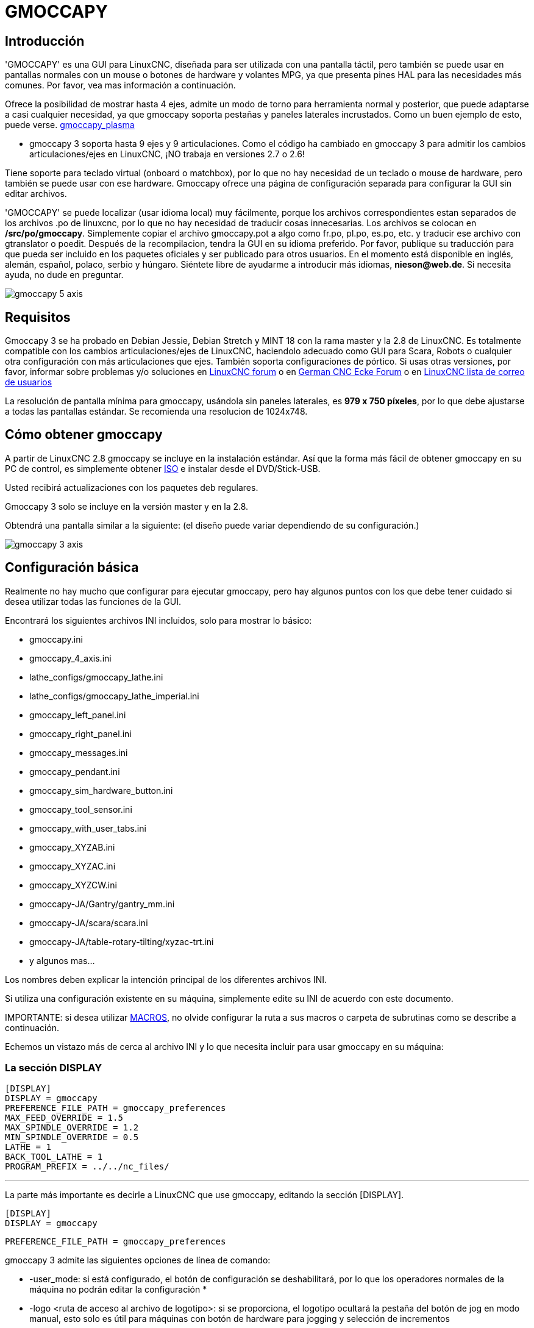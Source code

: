 :lang: es

[[cha:gmoccapy]]
= GMOCCAPY

== Introducción

'GMOCCAPY' es una GUI para LinuxCNC, diseñada para ser utilizada con una pantalla táctil,
pero también se puede usar en pantallas normales con un mouse o botones de hardware y 
volantes MPG, ya que presenta pines HAL para las necesidades más comunes. Por favor, vea mas
información a continuación.

Ofrece la posibilidad de mostrar hasta 4 ejes, admite un modo de torno para
herramienta normal y posterior, que puede adaptarse a casi cualquier necesidad, ya que
gmoccapy soporta pestañas y paneles laterales incrustados.
Como un buen ejemplo de esto, puede verse.
http://wiki.linuxcnc.org/cgi-bin/wiki.pl?Gmoccapy_plasma[gmoccapy_plasma]

* gmoccapy 3 soporta hasta 9 ejes y 9 articulaciones. Como el código ha cambiado en gmoccapy 3
  para admitir los cambios articulaciones/ejes en LinuxCNC, ¡NO trabaja en versiones 2.7 o 2.6!

Tiene soporte para teclado virtual (onboard o matchbox),
por lo que no hay necesidad de un teclado o mouse de hardware, pero también se puede usar
con ese hardware. Gmoccapy ofrece una página de configuración separada para configurar
la GUI sin editar archivos.

'GMOCCAPY' se puede localizar (usar idioma local) muy fácilmente, porque los archivos correspondientes estan
separados de los archivos .po de linuxcnc, por lo que no hay necesidad de traducir cosas innecesarias.
Los archivos se colocan en */src/po/gmoccapy*. Simplemente copiar el archivo gmoccapy.pot
a algo como fr.po, pl.po, es.po, etc. y traducir ese archivo con gtranslator o poedit.
Después de la recompilacion, tendra la GUI en su idioma preferido. Por favor, publique
su traducción para que pueda ser incluido en los paquetes oficiales y ser
publicado para otros usuarios. En el momento está disponible en inglés, alemán,
español, polaco, serbio y húngaro. Siéntete libre de ayudarme a introducir más
idiomas, *nieson@web.de*. Si necesita ayuda, no dude en preguntar.

image::images/gmoccapy_5_axis.png[align="center"]

== Requisitos

Gmoccapy 3 se ha probado en Debian Jessie, Debian Stretch y MINT 18
con la rama master y la 2.8 de LinuxCNC. Es totalmente compatible con los cambios articulaciones/ejes de LinuxCNC, haciendolo
adecuado como GUI para Scara, Robots o cualquier otra configuración con más articulaciones que
ejes. También soporta configuraciones de pórtico. Si usas otras versiones, por favor,
informar sobre problemas y/o soluciones en
http://www.linuxcnc.org/index.php/english/forum/41-guis/26314-gmoccapy-a-new-screen-for-linuxcnc[LinuxCNC forum] o en
http://www.cncecke.de/forum/showthread.php?t=78549[German CNC Ecke Forum] o en
https://lists.sourceforge.net/lists/listinfo/emc-users[LinuxCNC lista de correo de usuarios]

La resolución de pantalla mínima para gmoccapy, usándola sin paneles laterales, es
*979 x 750 píxeles*, por lo que debe ajustarse a todas las pantallas estándar.
Se recomienda una resolucion de 1024x748.

== Cómo obtener gmoccapy

A partir de LinuxCNC 2.8 gmoccapy se incluye en la instalación estándar.
Así que la forma más fácil de obtener gmoccapy en su PC de control, es simplemente obtener
http://www.linuxcnc.org/index.php/english/download[ISO] e instalar
desde el DVD/Stick-USB.

Usted recibirá actualizaciones con los paquetes deb regulares.

Gmoccapy 3 solo se incluye en la versión master y en la 2.8.

Obtendrá una pantalla similar a la siguiente:
(el diseño puede variar dependiendo de su configuración.)

image::images/gmoccapy_3_axis.png[align="left"]

== Configuración básica

Realmente no hay mucho que configurar para ejecutar gmoccapy, pero hay algunos puntos
con los que debe tener cuidado si desea utilizar todas las funciones de la GUI.

Encontrará los siguientes archivos INI incluidos, solo para mostrar lo básico:

 * gmoccapy.ini
 * gmoccapy_4_axis.ini
 * lathe_configs/gmoccapy_lathe.ini
 * lathe_configs/gmoccapy_lathe_imperial.ini
 * gmoccapy_left_panel.ini
 * gmoccapy_right_panel.ini
 * gmoccapy_messages.ini
 * gmoccapy_pendant.ini
 * gmoccapy_sim_hardware_button.ini
 * gmoccapy_tool_sensor.ini
 * gmoccapy_with_user_tabs.ini
 * gmoccapy_XYZAB.ini
 * gmoccapy_XYZAC.ini
 * gmoccapy_XYZCW.ini
 * gmoccapy-JA/Gantry/gantry_mm.ini
 * gmoccapy-JA/scara/scara.ini
 * gmoccapy-JA/table-rotary-tilting/xyzac-trt.ini
 * y algunos mas...

Los nombres deben explicar la intención principal de los diferentes archivos INI.

Si utiliza una configuración existente en su máquina, simplemente edite su INI de acuerdo con este documento.

IMPORTANTE: si desea utilizar <<gmoccapy:macros, MACROS>>, no olvide configurar la ruta a sus macros o
carpeta de subrutinas como se describe a continuación.

Echemos un vistazo más de cerca al archivo INI y lo que necesita incluir
para usar gmoccapy en su máquina: +

[[gmoccapy:display-section]]
=== La sección DISPLAY
 
 [DISPLAY]
 DISPLAY = gmoccapy
 PREFERENCE_FILE_PATH = gmoccapy_preferences
 MAX_FEED_OVERRIDE = 1.5
 MAX_SPINDLE_OVERRIDE = 1.2
 MIN_SPINDLE_OVERRIDE = 0.5
 LATHE = 1
 BACK_TOOL_LATHE = 1
 PROGRAM_PREFIX = ../../nc_files/

''''

La parte más importante es decirle a LinuxCNC que use gmoccapy, editando la sección [DISPLAY].


 [DISPLAY]
 DISPLAY = gmoccapy

 PREFERENCE_FILE_PATH = gmoccapy_preferences

gmoccapy 3 admite las siguientes opciones de línea de comando:

* -user_mode: si está configurado, el botón de configuración se deshabilitará, por lo que los operadores normales de la máquina no podrán editar la configuración *
* -logo <ruta de acceso al archivo de logotipo>: si se proporciona, el logotipo ocultará la pestaña del botón de jog en modo manual, esto solo es útil para máquinas con botón de hardware para jogging y selección de incrementos +

La línea PREFERENCE_FILE_PATH proporciona la ubicación y el nombre del archivo de preferencias que se utilizará.
En la mayoría de los casos, esta línea no será necesaria; es utilizada por gmoccapy para almacenar su configuración de la GUI, como temas, unidades DRO, colores y configuraciones de teclado, etc., vea la <<gmoccapy:settings-page,página de configuración>> para más detalles.

[NOTE]
Si no se proporciona una ruta o archivo, gmoccapy usará como predeterminado
<your_machinename>.pref. Si no se da un nombre de máquina en el archivo INI, usara
gmoccapy.pref El archivo se almacenará en su directorio de configuración, por lo que
la configuración no se mezclará si utiliza varias configuraciones. Si solo quiere usar
un archivo para varias máquinas, debe incluir PREFERENCE_FILE_PATH en su
INI.

----
MAX_FEED_OVERRIDE = 1.5
----

Establece el porcentaje de alimentación máxima. En el ejemplo dado, se le permitirá
variar la alimentación hasta en un 150%.

[NOTE]
Si no se da ningún valor, se establecerá en 1.0

----
MAX_SPINDLE_OVERRIDE = 1.2
MIN_SPINDLE_OVERRIDE = 0.5
----

Le permitirá cambiar porcentajes del husillo dentro de un límite de 50% a 120%.

[NOTE]
Si no se dan valores, MAX se establecerá en 1.0 y MIN en 0.1

----
LATHE = 1
BACK_TOOL_LATHE = 1
----

La primera línea establece la pantalla con el diseño para controlar un torno.

La segunda línea es opcional y cambiará el eje X de la manera que se necesita para un
torno con herramienta posterior. También los atajos de teclado reaccionarán de una manera diferente.
Con gmoccapy se permite configurar un torno también con eje adicional, por lo que también puede usar una configuración XCW para un torno.

[TIP]
Consulte también la <<gmoccapy:lathe-section,sección específica del torno>>

* PROGRAM_PREFIX = ../../nc_files/

Es la entrada para indicar a linuxcnc/gmoccapy dónde buscar los archivos ngc.

[NOTE]
Si no se especifica, Gmoccapy buscará en el siguiente orden los archivos ngc:
linuxcnc/nc_files y luego el directorio home de los usuarios.

[[gmoccapy:configuration-of-tabs-and-side-panels]]
.Configuración de pestañas y paneles laterales.
Puede agregar programas integrados a gmoccapy como lo puede hacer en axis, touchy y gscreen. Todo se hace automáticamente por gmoccapy si incluye algunas líneas en su archivo INI en la sección DISPLAY.

Si nunca usó un panel glade, se recomienda leer la excelente documentación.
http://www.linuxcnc.org/docs/html/gui/gladevcp.html[Glade VCP]

.Ejemplo

----
 EMBED_TAB_NAME = DRO
 EMBED_TAB_LOCATION = ntb_user_tabs
 EMBED_TAB_COMMAND = gladevcp -x {XID} dro.glade

 EMBED_TAB_NAME = Segunda pestaña de usuario
 EMBED_TAB_LOCATION = ntb_preview
 EMBED_TAB_COMMAND = gladevcp -x {XID} vcp_box.glade
----

Todo lo que debe tener en cuenta es incluir para cada pestaña o panel lateral
las tres líneas mencionadas,

* EMBED_TAB_NAME = Representa el nombre de la pestaña o el panel lateral. Depende de usted
  qué nombre usar, pero debe estar presente.
* EMBED_TAB_LOCATION = Es el lugar donde se colocará su programa en la GUI.

.Los valores válidos son:

* ntb_user_tabs           (como pestaña principal, que cubre la pantalla completa)
* ntb_preview             (como pestaña en el lado de vista previa)
* box_left                (a la izquierda, arriba de la pantalla)
* box_right               (a la derecha, entre la pantalla normal y la lista de botones)
* box_coolant_and_spindle (ocultará los marcos del refrigerante y del husillo e introducirá aqui su archivo glade)
* box_cooling             (ocultará el cuadro de refrigerante e introducirá su archivo glade)
* box_spindle             (ocultará el marco del husillo e introducirá su archivo glade)
* box_vel_info            (ocultará los cuadros de velocidad e introducirá tu archivo glade)
* box_custom_1            (presentará tu archivo glade a la izquierda de vel_frame)
* box_custom_2            (presentará tu archivo glade a la izquierda de cooling_frame)
* box_custom_3            (presentará tu archivo glade a la izquierda de spindle_frame)
* box_custom_4            (presentará su archivo glade a la derecha de spindle_frame)

Vea los diferentes archivos INI incluidos para ver las diferencias.

* EMBED_TAB_COMMAND = el comando a ejecutar, por ejemplo,

----
gladevcp -x {XID} dro.glade
----

Incluye un archivo glade personalizado llamado dro.glade en la ubicación mencionada
El archivo se debe colocar en la carpeta de configuración de su máquina.

----
gladevcp h_buttonlist.glade
----

Solo abrirá una nueva ventana de usuario llamada h_buttonlist.glade. Note la diferencia;
esta es independiente y puede moverse independientemente de la ventana gmoccapy.

----
gladevcp -c gladevcp -u hitcounter.py -H manual-example.hal manual-example.ui
----

Agregará el panel manual-example.ui, incluirá un controlador personalizado de python,
hitcounter.py y realizará todas las conexiones después de realizar el panel de acuerdo con manual-example.hal.

[NOTE]
Si realiza alguna conexión hal al panel de glade personalizado, debe hacerlo en el archivo hal especificado 
en la línea EMBEDDED_TAB_COMMAND; de lo contrario, puede obtener un error de que el pin hal no existe.
Esto se debe a las condiciones de carga de los archivos hal . Las conexiones a pines gmoccapy hal  deben 
realizarse en el archivo hal postgui especificado en su archivo INI, porque este pin no existe antes de realizar la GUI

Aquí hay unos ejemplos:

.ntb_preview - como versión maximizada
image::images/gmoccapy_ntb_preview_maximized_2.png[align="left"]

.ntb_preview
image::images/gmoccapy_ntb_preview.png[align="left"]

.box_left - mostrando gmoccapy en modo de edición
image::images/gmoccapy_with_left_box_in_edit_mode.png[align="left"]

.box_right - y gmoccapy en modo MDI
image::images/gmoccapy_with_right_panel_in_MDI_mode.png[align="left"]

.Configuración de mensajes creados por el usuario
Gmoccapy tiene la capacidad de crear mensajes de usuario desde hal. Para usarlos
es necesario introducir algunas líneas en la sección [DISPLAY] del archivo INI.

Aquí se muestra cómo configurar 3 cuadros de diálogo de mensaje emergente de usuario. 
Los mensajes admiten el lenguaje de marcado pango. Puede encontrar información detallada sobre el lenguaje de marcado en
https://developer.gnome.org/pango/stable/PangoMarkupFormat.html[Pango Markup]

----
MESSAGE_TEXT = El texto a mostrar, puede tener formato pango
MESSAGE_TYPE = "status", "okdialog", "yesnodialog"
MESSAGE_PINNAME = es el nombre del grupo de pines hal que se creará
----

 * 'status' : solo mostrará un mensaje como ventana emergente, usando el 
   sistema de mensajes de gmoccapy
 * 'okdialog' : mantendrá el foco en el cuadro de diálogo del mensaje y activará un Hal_Pin OUT
   "-waiting". Cerrar el mensaje restablecerá el pin de espera
 * 'yesnodialog' : mantendrá el foco en el cuadro de diálogo del mensaje y lo activará
   un bit Hal_Pin OUT "-waiting" y también dará acceso a un bit Hal_Pin Out "-response".
   Este pin mantendrá 1 si el usuario hace clic en Aceptar, y en todos
   los otros estados será 0. Al cerrar el mensaje se restablecerá el pin de espera.
   El pin hal de respuesta permanecerá a 1 hasta que se vuelva a llamar al diálogo.

.Ejemplo
----
MESSAGE_TEXT = Este es un <span background="#ff0000" foreground="#ffffff">
mensaje-info</span>  de prueba
MESSAGE_TYPE = status
MESSAGE_PINNAME = statustest

MESSAGE_TEXT = Esta es una prueba de diálogo sí/no
MESSAGE_TYPE = yesnodialog
MESSAGE_PINNAME = yesnodialog

MESSAGE_TEXT = El texto puede ser <small>small</small>, <big>big</big>, <b>bold</ b<i>italic</i>, e incluso
puede ser <span color="red">coloreado</span>.
MESSAGE_TYPE = okdialog
MESSAGE_PINNAME = okdialog
----

Las convenciones específicas de pines hal para esto se pueden encontrar en la seccion
<<gmoccapy:user-created-message,mensajes de usuario>>.

[[gmocappy:rs274ngc]]
=== La sección RS274NGC

----
[RS274NGC]
SUBROUTINE_PATH = macros
----

Establece la ruta para buscar macros y otras subrutinas. Si quiere usar
varias rutas de subrutinas, simplemente sepárelas con ":"

[[gmoccapy:macros]]
=== La sección MACRO

Puede agregar macros a gmoccapy, de manera parecida a Touchy. Una macro no es nada
más que un archivo ngc. Asi se pueden ejecutar programas completos de CNC en modo MDI,
simplemente pulsando un botón. Para hacerlo, tiene que agregar una sección parecida a:

----
[MACROS]
MACRO = i_am_lost
MACRO = hello_world
MACRO = jog_around
MACRO = increment xinc yinc
MACRO = go_to_position X-pos Y-pos Z-pos
----

Esto agregará 5 macros a la lista de botones MDI.

[NOTE]
Como aparecerán un máximo de 16 macros en la GUI, debido a razones de espacio, es posible que deba hacer 
clic en una flecha para cambiar de página y mostrar el botón de macro oculto.
No es un error colocar más en su archivo INI. El botón de macro se mostrará en el orden de las entradas INI.

image::images/gmoccapy_mdi_hidden_keyboard.png[align="left"]

El nombre del archivo debe ser *exactamente el mismo* que el nombre dado en la linea MACRO.
Así, la macro '*i_am_lost*' llamará al archivo '*i_am_lost.ngc*'.

Los archivos de macros deben seguir algunas reglas:

* el nombre del archivo debe ser el mismo que el nombre mencionado en la linea MACRO,
  con la extensión ngc
* El archivo debe contener una subrutina como: '*O<i_am_lost> sub*'; el nombre
  de la subrutina debe coincidir exactamente (*distingue entre mayúsculas y minúsculas*)con el nombre de la macro
* el archivo debe terminar con un endsub '*O<i_am_lost> endsub*' seguido de un
  comando '*M2*'
* los archivos deben colocarse en una carpeta especificada en su archivo INI en la
  sección [RS274NGC] (ver <<gmocappy:rs274ngc,RS274NGC>>)

El código entre sub y endsub se ejecutará presionando el
botón de macro correspondiente.

[NOTE]
Encontrará macros de muestra en la carpeta de macros colocadas en la carpeta sim de gmoccapy.
Si ha dado varias rutas de subrutinas, se buscarán
en el orden de los caminos dados. Se utilizará el primer archivo encontrado.

Gmoccapy también aceptará macros que soliciten parámetros como:

----
go_to_position X-pos Y-pos Z-pos
----

Los parámetros deben estar separados por espacios. Esto llama a un archivo
'go_to_position.ngc' con el siguiente contenido:

----
; Archivo de prueba ir a la posición
; moverá la máquina a una posición dada

O<go_to_position> sub

G17
G21
G54
G61
G40
G49
G80
G90

;#1 = <X-Pos>
;#2 = <Y-Pos>
;#3 = <Z-Pos>

(DBG, Ahora moverá la máquina a X = #1, Y = #2, Z = #3)
G0 X #1 Y #2 Z #3

O<go_to_position> endsub
M2
----

Después de presionar el botón '*ejecutar macro*', se le pedirá que ingrese
valores para '*X-pos Y-pos Z-pos*' y la macro solo se ejecutará si todos los valores
han sido dados.

[NOTE]
Si desea usar una macro sin ningún movimiento, vea también las notas en <<sub:NOT_ENDING_MACROS,problemas conocidos>>

image::images/gmoccapy_getting_macro_info.png[align="left"]

[[gmoccapy:traj-section]]
=== La sección TRAJ

----
DEFAULT_LINEAR_VELOCITY = 85.0
MAX_VELOCITY = 230.000
----

Establece la velocidad máxima y la velocidad de jog predeterminada de la máquina.

[NOTE]
Si no se proporciona DEFAULT_LINEAR_VELOCITY, se utilizará la mitad de MAX_VELOCITY.
Si ese valor tampoco se da, se establecerá de forma predeterminada en 180
Si no se da MAX_VELOCITY, se establecerá por defecto en 600

== Pines HAL

gmoccapy exporta varios pines hal para poder reaccionar a dispositivos de hardware.
El objetivo es obtener una GUI que pueda operarse completamente o en su mayor parte
sin ratón ni teclado.

[NOTE]
Tendrá que hacer todas las conexiones a los pines gmoccapy en su archivo postgui.hal,
porque no están disponibles antes de cargar la GUI completamente. Es posible
llamar a varios archivos postgui hal, facilitando la depuración de la configuración. Para ello, use
un archivo postgui_call_list.hal. Las conexiones al panel de usuario deben hacerse en un
archivo hal separado, ya que los paneles se cargan después de la GUI.
Ver <<gmoccapy:configuration-of-tabs-and-side-panels,pestañas y paneles laterales>>
para detalles.

=== Listas de botones derecha e inferior

La pantalla tiene dos listas de botones principales, una en el lado derecho y otra en la
parte inferior. Los botones de la derecha no cambiarán durante la operación, pero
la lista de botones inferior cambiará muy a menudo. Los botones se numeran de arriba hacia
abajo y de izquierda a derecha comenzando con "0".

[NOTE]
los nombres de pin para *Gmoccapy 3* ha cambiado para ordenarlos mejor:

En hal_show verá que los botones derechos (verticales) son:

* gmoccapy.v-button.button-0
* gmoccapy.v-button.button-1
* gmoccapy.v-button.button-2
* gmoccapy.v-button.button-3
* gmoccapy.v-button.button-4
* gmoccapy.v-button.button-5
* gmoccapy.v-button.button-6

y los botones inferiores (horizontales) son:

* gmoccapy.h-button.button-0
* gmoccapy.h-button.button-1
* gmoccapy.h-button.button-2
* gmoccapy.h-button.button-3
* gmoccapy.h-button.button-4
* gmoccapy.h-button.button-5
* gmoccapy.h-button.button-6
* gmoccapy.h-button.button-7
* gmoccapy.h-button.button-8
* gmoccapy.h-button.button-9

A medida que los botones en la lista inferior cambien de acuerdo con el modo y otras
consideraciones, los botones de hardware activarán diferentes funciones, y usted
no tendra que cuidar de cambiar las funciones en hal, porque eso
se hace completamente dentro de gmoccapy!

for a 3 axis XYZ machine the hal pin will react as follows:

in manual mode:

* gmoccapy.h-button.button-0 == open homing button
* gmoccapy.h-button.button-1 == open touch off stuff
* gmoccapy.h-button.button-2 ==
* gmoccapy.h-button.button-3 == open tool dialogs
* gmoccapy.h-button.button-4 ==
* gmoccapy.h-button.button-5 ==
* gmoccapy.h-button.button-6 ==
* gmoccapy.h-button.button-7 ==
* gmoccapy.h-button.button-8 == full-size preview
* gmoccapy.h-button.button-9 == exit if machine is off, otherwise no reaction

in mdi mode:

* gmoccapy.h-button.button-0 == macro_0 or nothing
* gmoccapy.h-button.button-1 == macro_1 or nothing
* gmoccapy.h-button.button-2 == macro_2 or nothing
* gmoccapy.h-button.button-3 == macro_3 or nothing
* gmoccapy.h-button.button-4 == macro_4 or nothing
* gmoccapy.h-button.button-5 == macro_5 or nothing
* gmoccapy.h-button.button-6 == macro_6 or nothing
* gmoccapy.h-button.button-7 == macro_7 or nothing
* gmoccapy.h-button.button-8 == macro_8 or switch page to additional macros
* gmoccapy.h-button.button-9 == open keyboard or abort if macro is running

in auto mode

* gmoccapy.h-button.button-0 == open file
* gmoccapy.h-button.button-1 == reload program
* gmoccapy.h-button.button-2 == run
* gmoccapy.h-button.button-3 == stop
* gmoccapy.h-button.button-4 == pause
* gmoccapy.h-button.button-5 == step by step
* gmoccapy.h-button.button-6 == run from line if enabled in settings, otherwise Nothing
* gmoccapy.h-button.button-7 == optional blocks
* gmoccapy.h-button.button-8 == full-size preview
* gmoccapy.h-button.button-9 == edit code

in settings mode:

* gmoccapy.h-button.button-0 == delete MDI history
* gmoccapy.h-button.button-1 ==
* gmoccapy.h-button.button-2 ==
* gmoccapy.h-button.button-3 ==
* gmoccapy.h-button.button-4 == open classic ladder
* gmoccapy.h-button.button-5 == open hal scope
* gmoccapy.h-button.button-6 == open hal status
* gmoccapy.h-button.button-7 == open hal meter
* gmoccapy.h-button.button-8 == open hal calibration
* gmoccapy.h-button.button-9 == open hal show

in homing mode:

* gmoccapy.h-button.button-0 ==
* gmoccapy.h-button.button-1 == home all
* gmoccapy.h-button.button-2 ==
* gmoccapy.h-button.button-3 == home x
* gmoccapy.h-button.button-4 == home y
* gmoccapy.h-button.button-5 == home z
* gmoccapy.h-button.button-6 ==
* gmoccapy.h-button.button-7 ==
* gmoccapy.h-button.button-8 == unhome all
* gmoccapy.h-button.button-9 == back

in touch off mode:

* gmoccapy.h-button.button-0 == edit offsets
* gmoccapy.h-button.button-1 == touch X
* gmoccapy.h-button.button-2 == touch Y
* gmoccapy.h-button.button-3 == touch Z
* gmoccapy.h-button.button-4 ==
* gmoccapy.h-button.button-5 ==
* gmoccapy.h-button.button-6 == zero G92
* gmoccapy.h-button.button-7 ==
* gmoccapy.h-button.button-8 == set selected
* gmoccapy.h-button.button-9 == back

in tool mode:

* gmoccapy.h-button.button-0 == delete tool(s)
* gmoccapy.h-button.button-1 == new tool
* gmoccapy.h-button.button-2 == reload tool table
* gmoccapy.h-button.button-3 == apply changes
* gmoccapy.h-button.button-4 == change tool by number T? M6
* gmoccapy.h-button.button-5 == set tool by number without change M61 Q?
* gmoccapy.h-button.button-6 == change tool to the selected one
* gmoccapy.h-button.button-7 ==
* gmoccapy.h-button.button-8 == touch of tool in Z
* gmoccapy.h-button.button-9 == back

in edit mode:

* gmoccapy.h-button.button-0 == 
* gmoccapy.h-button.button-1 == reload file
* gmoccapy.h-button.button-2 == save
* gmoccapy.h-button.button-3 == save as
* gmoccapy.h-button.button-4 ==
* gmoccapy.h-button.button-5 ==
* gmoccapy.h-button.button-6 == new file
* gmoccapy.h-button.button-7 ==
* gmoccapy.h-button.button-8 == show keyboard
* gmoccapy.h-button.button-9 == back

in select file mode:

* gmoccapy.h-button.button-0 == go to home directory
* gmoccapy.h-button.button-1 == one directory level up
* gmoccapy.h-button.button-2 ==
* gmoccapy.h-button.button-3 == move selection left
* gmoccapy.h-button.button-4 == move selection right
* gmoccapy.h-button.button-5 == jump to directory as set in settings
* gmoccapy.h-button.button-6 ==
* gmoccapy.h-button.button-7 == select / ENTER
* gmoccapy.h-button.button-8 ==
* gmoccapy.h-button.button-9 == back

*So we have 67 reactions with only 10 hal pin!*

Estos pines están disponibles para poder utilizar la pantalla sin un
panel tactil, o protégerlos del uso excesivo colocando botones de hardware alrededor
el panel.

image::images/gmoccapy_0_9_7_sim_hardware_button.png[align="left"]

=== Velocidades y porcentajes

Todos los controles deslizantes de gmoccapy se pueden conectar a encoders o potenciómetros hardware.

[NOTE]
para Gmoccapy 3 los nombres de pines hal han cambiado, a medida que se implementaron nuevos controles.
La velocidad máxima ya no existe, ya que se ha implementado el porcentaje de rapidos.
Este cambio se ha hecho ya que lo pidieron muchos usuarios.

Para conectar los 'encoders' se exportan los siguientes pines:

[width="80%", options="header", cols="^,<,^"]
|====================================================================
|                   PIN                         |  TIPO   |  FUNCION
|gmoccapy.jog.jog-velocity.counts               | HAL_S32 | velocidad Jog
|gmoccapy.jog.jog-velocity.count-enable         | HAL_BIT | verdadero habilita conteos
|gmoccapy.feed.feed-override.counts             | HAL_S32 | porcentaje de alimentacion 
|gmoccapy.feed.feed-override.count-enable       | HAL_BIT | verdadero habilita conteos
|gmoccapy.feed.reset-feed-override              | HAL_BIT | restablece alimentación al 100%
|gmoccapy.spindle.spindle-override.counts       | HAL_S32 | porcentaje del husillo
|gmoccapy.spindle.spindle-override.count-enable | HAL_BIT | verdadero habilita conteos
|gmoccapy.spindle.reset-spindle-override        | HAL_BIT | restablece husillo al 100%
|gmoccapy.rapid.rapid_override.counts           | HAL_S32 | Velocidad máxima de la máquina
|gmoccapy.rapid.rapid_override.count-enable     | HAL_BIT | verdadero habilita conteos
|====================================================================


Para conectar 'potenciómetros', use los siguientes pines hal:

[width="80%", options="header", cols="^,<,^"]
|====================================================================
|                   PIN                          |  TIPO     |  FUNCION
|gmoccapy.jog.jog-velocity.direct-value          | HAL_FLOAT | velocidad Jog
|gmoccapy.jog.jog-velocity.analog-enable         | HAL_BIT   | verdadero habilita analogico
|gmoccapy.feed.feed-override.direct-value        | HAL_FLOAT | porcentaje de alimentacion 
|gmoccapy.feed.feed-override.analog-enable       | HAL_BIT   | verdadero habilita analogico
|gmoccapy.spindle.spindle-override.direct-value  | HAL_FLOAT | porcentaje del husillo
|gmoccapy.spindle.spindle-override.analog-enable | HAL_BIT   | verdadero habilita analogico
|gmoccapy.rapid.rapid_override.direct-value      | HAL_FLOAT | Velocidad máxima de la máquina
|gmoccapy.rapid.rapid_override.analog-enable     | HAL_BIT   | verdadero habilita analogico
|====================================================================


Además gmoccapy 3 ofrece pines hal adicionales para controlar
los nuevos widgets deslizantes con pulsadores. Los valores qué daran la rapidez del aumento
o disminución deben establecerse en el archivo glade. En un lanzamiento futuro esto
estara integrado en la página de configuración.

[width="80%", options="header", cols="^,<,^"]
|====================================================================
| PIN                              | TIPO          | FUNCION
|                                  |               |
|VELOCIDAD                         |               |
|gmoccapy.spc_jog_vel.increase     | HAL_BIT IN    | Si True, el valor del control deslizante aumentará
|gmoccapy.spc_jog_vel.decrease     | HAL_BIT IN    | Si True, el valor del control deslizante disminuira
|gmoccapy.spc_jog_vel.scale        | HAL_FLOAT IN  | Escalado del valor de salida (util en udes/min a udes/seg.)
|gmoccapy.spc_jog_vel.value        | HAL_FLOAT OUT | valor del widget
|gmoccapy.spc_jog_vel.scaled-value | HAL_FLOAT OUT | valor escalado del widget
|ALIMENTACION                      |               | 
|gmoccapy.spc_feed.increase        | HAL_BIT IN    | Si True, el valor del control deslizante aumentará
|gmoccapy.spc_feed.decrease        | HAL_BIT IN    | Si True, el valor del control deslizante disminuira
|gmoccapy.spc_feed.scale           | HAL_FLOAT IN  | Escalado del valor de salida (util en udes/min a udes/seg.)
|gmoccapy.spc_feed.value           | HAL_FLOAT OUT | valor del widget
|gmoccapy.spc_feed.scaled-value    | HAL_FLOAT OUT | valor escalado del widget
|HUSILLO                           |               |
|gmoccapy.spc_spindle.increase     | HAL_BIT IN    | Si True, el valor del control deslizante aumentará
|gmoccapy.spc_spindle.decrease     | HAL_BIT IN    | Si True, el valor del control deslizante disminuira
|gmoccapy.spc_spindle.scale        | HAL_FLOAT IN  | Escalado del valor de salida (util en udes/min a udes/seg.)
|gmoccapy.spc_spindle.value        | HAL_FLOAT OUT | valor del widget
|gmoccapy.spc_spindle.scaled-value | HAL_FLOAT OUT | valor escalado del widget
|RAPIDOS                           |               |
|gmoccapy.spc_rapid.increase       | HAL_BIT IN    | Si True, el valor del control deslizante aumentará
|gmoccapy.spc_rapid.decrease       | HAL_BIT IN    | Si True, el valor del control deslizante disminuira
|gmoccapy.spc_rapid.scale          | HAL_FLOAT IN  | Escalado del valor de salida (util en udes/min a udes/seg.)
|gmoccapy.spc_rapid.value          | HAL_FLOAT OUT | valor del widget
|gmoccapy.spc_rapid.scaled-value   | HAL_FLOAT OUT | valor escalado del widget
|====================================================================

Los pines float aceptan valores de 0.0 a 1.0, siendo el valor de porcentaje que
desea establecer como valor del control deslizante

[AVISO] Si usa ambos tipos de conexión, no conecte el mismo control deslizante a
ambos pines, ya que las influencias entre los dos no han sido probadas. Diferentes
deslizadores pueden estar conectados a uno u otro tipo de conexión hal.

[IMPORTANT] Tenga en cuenta que la velocidad de jog depende del estado del botón tortuga,
con diferentes escalas deslizantes dependiendo del modo (tortuga o conejo).
Por favor, eche un vistazo también a <<gmoccapy:jog-velocity,velocidades jog y pin hal jog-tortuga>> para más
detalles

.Ejemplo
----
Spindle Override Min Value =  20 %
Spindle Override Max Value = 120 %
gmoccapy.analog-enable = 1
gmoccapy.spindle-override-value = 0.25

value to set = Min Value + (Max Value - Min Value) * gmoccapy.spindle-override-value
value to set = 20 + (120 - 20) * 0.25
value to set = 45 %
----

=== Pines Jog Hal

Todos los ejes dados en el archivo INI tienen un pin jog-plus y un jog-minus, por lo que
se pueden utilizar interruptores momentáneos de hardware para mover el eje.

[NOTE]
el nombre de este pin ha cambiado para Gmoccapy 3

Para la configuración estándar de XYZ, los siguientes pines estarán disponibles:

* gmoccapy.jog.axis.jog-x-plus
* gmoccapy.jog.axis.jog-x-minus
* gmoccapy.jog.axis.jog-y-plus
* gmoccapy.jog.axis.jog-y-minus
* gmoccapy.jog.axis.jog-z-plus
* gmoccapy.jog.axis.jog-z-minus

Si usa un archivo INI de 4 ejes, habrá dos pines adicionales

* gmoccapy.jog.<cuarta letra de eje>-plus
* gmoccapy.jog.< cuarta letra de eje>-minus

Para un eje "C" se veria:

* gmoccapy.jog.axis.jog-c-plus
* gmoccapy.jog.axis.jog-c-minus

[[gmoccapy:jog-velocity]]
=== Velocidades Jog y pin hal jog-tortuga

La velocidad de jog se puede seleccionar con el control deslizante correspondiente. La escala
del control deslizante se modificará si el botón tortuga (el que muestra un conejo o una
tortuga) ha sido pulsado. Si el botón no es visible, podría haber sido
desactivado en la <<gmoccapy:turtle-jog,página de configuración>>. Si el botón muestra el
icono de conejo, la escala de velocidad de la máquina es de min. a máx. . Si muestra una
tortuga, la escala alcanzará solo 1/20 de velocidad máxima por defecto.
La fraccion se puede configurar en la <<gmoccapy:turtle-jog, página de configuración>>.

Con ello, el usar una pantalla táctil es mucho más fácil al seleccionar velocidades más pequeñas.

gmoccapy ofrece un pin hal para alternar entre jogs tortugas y conejos

* gmoccapy.jog.turtle-jog (Hal Bit In)

=== Pines hal de incremento de jog

Los incrementos de jog se pueden seleccionar a través de pines hal, por lo que un interruptor hardware de selección
se puede usar para seleccionar el incremento a usar. Habrá un máximo
de 10 pines hal para los incrementos dados en el archivo INI; si da más
incrementos en su archivo INI, no serán accesibles desde la GUI ya que
no se mostrarán.

Si tiene 6 incrementos en su hal, obtendrá * 7 * pines:
jog-inc-0 no se puede cambiar y representará jogging continuo.

* gmoccapy.jog.jog-inc-0
* gmoccapy.jog.jog-inc-1
* gmoccapy.jog.jog-inc-2
* gmoccapy.jog.jog-inc-3
* gmoccapy.jog.jog-inc-4
* gmoccapy.jog.jog-inc-5
* gmoccapy.jog.jog-inc-6


[[gmoccapy:hardware-unlock]]
=== Pin de desbloqueo hardware

Para poder usar un interruptor de llave para desbloquear la página de configuración, 
se exporta siguiente pin:

* gmoccapy.unlock-settings

La página de configuración está desbloqueada si el pin está alto.
Para usar este pin, debes activarlo en la página de configuración.

=== Pines de error

 * gmoccapy.error
 * gmoccapy.delete-message

gmoccapy.error es un pin de salida, para indicar un error, por lo que una luz puede encenderse o incluso la máquina puede
ser detenida. Se resetea con el pin gmoccapy.delete-message, que
elimina el primer error y restablece el pin gmoccapy.error en False una vez que se haya borrado el último error.

NOTA: Los mensajes o las informaciones de usuario no afectarán el pin gmoccapy.error, pero el mensaje gmoccapy.delete
pin borrará el último mensaje si no se muestra ningún error!

[[gmoccapy:user-created-message]]
=== Pines HAL de Mensajes creados por el usuario

gmoccapy puede reaccionar a errores externos, utilizando 3 mensajes de usuario diferentes (todos son HAL_BIT):

'Estado'

* gmoccapy.messages.statustest

'dialogo-YesNo'

* gmoccapy.messages.yesnodialog
* gmoccapy.messages.yesnodialog-waiting
* gmoccapy.messages.yesnodialog-response

'dialogo-Ok'

* gmoccapy.messages.okdialog
* gmoccapy.messages.okdialog-waiting

Para agregar un mensaje creado por el usuario, debe agregar el mensaje al archivo INI en el
Sección [DISPLAY]. Aquí hay un par de ejemplos.

----
MESSAGE_BOLDTEXT = FALLO EN SISTEMA DE LUBRICACION
MESSAGE_TEXT = Fallo de lubricación
MESSAGE_TYPE = okdialog
MESSAGE_PINNAME = lube-fault

MESSAGE_BOLDTEXT = NONE
MESSAGE_TEXT = X SHEAR PIN BROKEN
MESSAGE_TYPE = status
MESSAGE_PINNAME = pin
----

Para 'conectar' los nuevos pines debe hacerlo en el archivo HAL Postgui.
Aquí hay algunos ejemplos de conexiones que tienen la señal conectada a una entrada en
algún otro lugar en el archivo HAL.

----
net gmoccapy-lube-fault gmoccapy.messages.lube-fault
net gmoccapy-lube-fault-waiting gmoccapy.messages.lube-fault-waiting
red gmoccapy-pin gmoccapy.messages.pin
----

Para obtener más información sobre los archivos HAL y el comando net, consulte la
<<cha:basic-hal-reference,referencia HAL básica>>.

=== Pines de realimentación del husillo

Hay dos pines para la retroalimentación del husillo.

* gmoccapy.spindle_feedback_bar
* gmoccapy.spindle_at_speed_led

'gmoccapy.spindle_feedback_bar' aceptará una entrada float para mostrar la velocidad del husillo.
'gmoccapy.spindle_at_speed_led' es un pin de bit para encender el led GUI si el husillo está
a su velocidad.

=== Pines para indicar información sobre el progreso del programa

Hay tres pines que dan información sobre el progreso del programa:

* gmoccapy.program.length, HAL_S32, que muestra el número total de líneas de programa
* gmoccapy.program.current-line, HAL_S32, que indica la línea de trabajo actual del programa
* gmoccapy.program.progress, HAL_FLOAT, que da el progreso del programa en porcentaje

Los valores pueden no ser muy precisos, si está trabajando con subrutinas o
procedimientos de remapeo grandes; también los bucles causarán diferentes valores.

=== Pines relacionado con la herramienta

.Pin de cambio de herramienta

Este pin se proporciona para usar el diálogo de cambio de herramienta interno de gmoccapy, similar
al conocido de AXIS, pero con varias modificaciones. No solo le mostrara
el mensaje para cambiar 'número de herramienta 3', sino también la descripción de esa
herramienta, como 'Fresa 7,5 mm 3 filos'. La información se toma de la tabla de herramientas,
por lo que depende de usted lo qué se muestre.

.Cambio manual de herramienta
image::images/manual_toolchange.png[align = "center"]

* gmoccapy.toolchange-number, HAL_S32, El número de la herramienta que se va a cambiar
* gmoccapy.toolchange-change, HAL_BIT, Indica que se debe cambiar una herramienta
* gmoccapy.toolchange-modified, HAL_BIT, Indica que la herramienta ha cambiado

Por lo general, se conectan así para un cambio de herramienta manual:

----
net tool-change gmoccapy.toolchange-change <= iocontrol.0.tool-change
net tool-changed gmoccapy.toolchange-changed <= iocontrol.0.tool-changed
net tool-prep-number gmoccapy.toolchange-number <= iocontrol.0.tool-prep-number
net tool-prep-loop iocontrol.0.tool-prepare <= iocontrol.0.tool-prepared
----

.Pines de offsets de herramientas
Estos pines le permiten mostrar los valores de offset de la herramienta activa para X y Z en el
cuadro de información de la herramienta. Solo están activos después de G43.

.Informacion de herramienta
image::images/gmoccapy_0_9_7_tool_info.png[align="center"]

* gmoccapy.tooloffset-x
* gmoccapy.tooloffset-z

Conéctelos en su postgui hal.

[NOTE]
la línea tooloffset-x no es necesaria en una fresadora, y no se mostrará en una
fresadora con cinemática trivial.

----
 net tooloffset-x gmoccapy.tooloffset-x <= motion.tooloffset.x
 net tooloffset-z gmoccapy.tooloffset-z <= motion.tooloffset.z
----

Tenga en cuenta que gmoccapy se encarga de actualizar los offsets,
enviando un G43 después de cualquier cambio de herramienta, *pero no en modo automático!*

[IMPORTANT]
Al escribir un programa, usted es responsable de incluir un G43 después
cada cambio de herramienta!

[[gmoccapy:auto-tool-measurement]]
== Medición automática de herramientas

Gmoccapy ofrece una medición automática integrada de herramientas. Para usar esta característica, usted
tendrá que hacer algunos ajustes adicionales y es posible que desee utilizar el
pin hal que se ofrece para obtener valores en su propio procedimiento ngc de remapeo.

[IMPORTANT] Antes de comenzar la primera prueba, no olvide ingresar
altura y velocidades de la sonda en la página de configuración! Ver
<<gmoccapy:tool-measurement, página de configuración de medición de Herramienta>>

También podría ser una buena idea echar un vistazo a la herramienta de medición en video:
ver <<gmoccapy:tool-measurement-videos, videos relacionados con la medición de herramientas>>

La medición de herramientas en gmoccapy se realiza de forma un poco diferente a muchas otras GUI.
Debe seguir estos pasos:

* toque de su pieza en X e Y
* mida la altura de su bloque desde la base donde está ubicado su interruptor de herramienta
  a la cara superior del bloque (incluida mordaza, etc.)
* Presione el botón de altura del bloque e ingrese el valor medido
* Ir al modo automático y comenzar su programa

Aquí hay un pequeño boceto:

.Datos para medicion de herramientas
image::images/sketch_auto_tool_measurement.png[align="center"]

Con el primer cambio de herramienta, la herramienta se medirá y el offset
se configura automáticamente para adaptarse a la altura del bloque. La ventaja de gmoccapy
es que no se necesita una herramienta de referencia.

[NOTE]
¡Su programa debe contener un cambio de herramienta al principio! La herramienta será
medida, incluso se ha utilizado antes, por lo que no hay peligro si
la altura del bloque ha cambiado. Hay varios videos que muestran la manera de hacerlo en
Youtube.


=== Pines de medición de herramientas

Gmoccapy ofrece 5 pines para fines de medición de herramientas. Los pines se utilizan principalmente
para leer desde una subrutina de gcode, para que el código pueda reaccionar a diferentes valores.

* gmoccapy.toolmeasurement, HAL_BIT, permitir o no medición de herramientas
* gmoccapy.blockheight, HAL_FLOAT, el valor medido de la cara superior de la pieza de trabajo
* gmoccapy.probeheight, HAL_FLOAT, la altura del interruptor de la sonda
* gmoccapy.searchvel, HAL_FLOAT, la velocidad para buscar el interruptor de la sonda de herramienta
* gmoccapy.probevel, HAL_FLOAT, la velocidad para sondear la longitud de la herramienta

=== Modificaciones de archivos INI en medición de herramienta

Modifique su archivo INI para incluir lo siguiente:

En la sección [RS274NGC]

----
[RS274NGC]
# Habilita lectura de valores INI y HAL desde gcode
FEATURES=12

# sub que se llama cuando ocurre un error durante el cambio de herramienta
ON_ABORT_COMMAND=O <on_abort> call

# El código de remapeo
REMAP=M6  modalgroup=6 prolog=change_prolog ngc=change epilog=change_epilog
----

.La seccion del sensor de herramienta

Todos los valores de la posición del sensor de la herramienta y la posición inicial del movimiento de sondeo
son coordenadas absolutas, excepto MAXPROBE, que debe darse en movimiento relativo.

----
[TOOLSENSOR]
X = 10
Y = 10
Z = -20
MAXPROBE = -20
----

.La sección de cambio de posición
Esto no se ha llamado TOOL_CHANGE_POSITION a propósito - *canon usa ese nombre e
interferiria.*. Es la posición a donde mover la máquina antes de dar el comando
para cambiar la herramienta. Todos los valores están en coordenadas absolutas.

----
[CHANGE_POSITION]
X = 10
Y = 10
Z = -2
----

.La Sección de Python.
Los complementos de Python sirven como intérprete y tarea.

----
[PYTHON]
# La ruta para iniciar una búsqueda de módulos de usuario.
PATH_PREPEND = python
# El punto de inicio para todos.
TOPLEVEL = python/toplevel.py
----

=== Archivos Necesarios

Debe copiar los siguientes archivos a su directorio de configuración

Primero cree un directorio 'python' en su carpeta de configuración. Desde
'su_directorio_linuxcnc-dev/configs/sim/gmoccapy/python' copie:
'toplevel.py',
'remap.py' y 
'stdglue.py' 
a su carpeta 'config_dir / python'.

Desde 'su_directorio_linuxcnc-dev/configs/sim/gmoccapy/macros' copie:
'on_abort.ngc' y 
'change.ngc' 
al directorio especificado como SUBROUTINE_PATH. 
Vea <<gmocappy:rs274ngc,Seccion RS274NGC>>.

Abra 'change.ngc' con un editor y descomente las siguientes líneas
(49 y 50):

----
F #<_ hal [gmoccapy.probevel]>
G38.2 Z-4
----

Es posible que desee modificar este archivo para que se ajuste más a sus necesidades.

=== Conexiones Hal necesarias

Conecte la sonda de la herramienta en su archivo hal así:

----
net probe  motion.probe-input <= <your_input_pin>
----

La línea podría verse así:

-------
 net probe  motion.probe-input <= parport.0.pin-15-in
-------

En su archivo postgui.hal agregue:

-------
# Las siguientes líneas solo son necesarias si los pines se habían conectado antes
unlinkp iocontrol.0.tool-change
unlinkp iocontrol.0.tool-changed
unlinkp iocontrol.0.tool-prep-number
unlinkp iocontrol.0.tool-prepared

# enlace a gmoccapy toolchange, para obtener la ventaja de la descripción en el cuadro de diálogo de cambio de herramienta  
net tool-change gmoccapy.toolchange-change <= iocontrol.0.tool-change
net tool-changed gmoccapy.toolchange-changed <= iocontrol.0.tool-changed
net tool-prep-number gmoccapy.toolchange-number <= iocontrol.0.tool-prep-number
net tool-prep-loop iocontrol.0.tool-prepare <= iocontrol.0.tool-prepared
-------

[[gmoccapy:settings-page]]
== La página de configuración

Para ingresar a la página deberás hacer click en
image:images/gmoccapy_settings_button.png[align="left"]
y dar un código de desbloqueo, que es * 123 * por defecto. Si quieres cambiarlo
en este momento tendrá que editar el archivo de preferencias oculto. Vea
<<gmoccapy:display-section, la sección de pantalla>> para más detalles.

La página se ve así:

.Pagina de configuracion
image::images/gmoccapy_settings_appearance.png[align="center"]

La página está separada en tres pestañas principales:

=== Apariencia

En esta pestaña encontrará las siguientes opciones:

Ventana principal::
    Aquí puede seleccionar cómo desea que comience la GUI. La razón principal de esto fue el deseo de obtener una forma +
    facil para el usuario de configurar las opciones de inicio sin la necesidad de tocar código. +
    +
    Tienes tres opciones: +

* iniciar como pantalla completa
* iniciar maximizado
* iniciar como ventana
  Si selecciona Iniciar como ventana, se activarán los cuadros para establecer la posición y el tamaño. +
  Una vez establecidos, la GUI se iniciará cada vez en el lugar y con el tamaño seleccionado. +
  Sin embargo, el usuario puede cambiar el tamaño y la posición con el mouse, pero eso +
  no tiene ninguna influencia en la configuración. +

* 'Ocultar cursor' permite ocultar el cursor, lo que es muy útil si utilizar una pantalla táctil.

Teclado::
    Las casillas de verificación permiten al usuario seleccionar si desea que el teclado integrado se muestre de inmediato, +
    al ingresar al modo MDI, al ingresar a la página de offsets, al widget tooledit o al abrir un programa +
    en el modo EDITAR. El botón del teclado en la lista de botones inferior no se verá afectado por esta configuración, +
    para que pueda mostrar u ocultar el teclado presionando el botón. El comportamiento por defecto será establecido por +
    las casillas de verificación. +
    +
    Los valores predeterminados son: +

[NOTE]
Si esta sección no es confidencial, no se ha instalado un teclado virtual;
+ los admitidos son 'onboard' y 'matchbox-keyboard'.

* Mostrar teclado en offset = Verdadero
* Mostrar teclado en tooledit = False
* Mostrar teclado en MDI = Verdadero
* Mostrar teclado en EDITAR = Verdadero
* Mostrar teclado en carga de = Falso

Si la distribución del teclado no es correcta, es decir, al hacer clic en X se obtiene Z,
el diseño no se ha establecido correctamente, en relacion con la configuración regional. Para
'onboard' se puede resolver con un pequeño archivo por lotes con el siguiente contenido:

----
 #!/bin/bash
 setxkbmap -model pc105 -layout XX -variant basic
----

Las letras XX se tendrán que configurar de acuerdo con su
configuración regional (para español de España, *es*). Simplemente ejecute este archivo antes de iniciar LinuxCNC. Tambien puede
agregar un starter a su carpeta local

----
./config/autostart
----

para que el diseño se establezca automáticamente en el inicio.

Para matchbox-keyboard tendrá que hacer su propio diseño.

On Touch Off::
    da la opción de mostrar la pestaña de vista previa o de la página de offsets si ingresa en el modo touch off haciendo clic en
    botón inferior correspondiente.

* Mostrar vista previa
* Mostrar offsets

A medida que se muestran las pestañas, puede cambiar entre ambas vistas en
cualquier caso.

Mostrar pantalla auxiliar::
    Al hacer clic en este botón se abrirá una ventana adicional. Este botón solo es sensible si un archivo llamado 'Gmoccapy 3.glade'
    se encuentra en su carpeta de configuración. Puedes construir la pantalla Aux usando Glade.

[WARNING]
La ventana principal de la pantalla auxiliar debe llamarse 'window2'

Opciones de DRO::
Tiene la opción de seleccionar los colores de fondo de los diferentes estados del DRO.
Por lo tanto, los usuarios que sufren de protanopia (debilidad roja/verde) pueden seleccionar los colores adecuados

Por defecto los fondos son:

* Modo relativo = negro
* Modo absoluto = azul
* Distancia a recorrer = amarillo

El color de primer plano del DRO se puede seleccionar con:

* homed color = verde
* unhomed color = rojo

'mostrar DRO en vista previa' +
el DRO se mostrará en la ventana de vista previa + +

'mostrar los offsets' +
Los offsets se mostrarán en la ventana de vista previa + +

'mostrar DTG' +
La distancia a recorrer se mostrará en la ventana de vista previa + +

[NOTE]
Puede cambiar a través de los modos DRO (absoluto, relativo, distancia
a recorrer) haciendo clic en el DRO!

'tamaño' +
permite configurar el tamaño de la fuente DRO; el valor predeterminado es 28; si usa una pantalla más grande, es posible que desee aumentar el tamaño hasta 56.
    Si utiliza 4 ejes, el tamaño de fuente DRO será 3/4 del valor, debido a razones de espacio. + +

'dígitos' +
establece el número de dígitos del DRO de 1 a 5. +
 
[NOTE]
Imperial mostrará un dígito más que métrico; si está en unidades de máquinas imperiales y establece el valor de dígito en 1, no obtendrá ningún dígito en métrico.

'cambiar modo DRO' +
Si no está activo, un clic del ratón en el DRO no realizará ninguna acción. +
De forma predeterminada, esta casilla de verificación está activa, por lo que cada clic en cualquier DRO cambiará la lectura DRO de real a relativa a DTG (distancia a recorrer). + +

Vista previa::

'Tamaño de cuadrícula' Establece el tamaño de cuadrícula de la ventana de vista previa. Desafortunadamente, el tamaño
* debe establecerse en pulgadas *, incluso si las unidades de su máquina son métricas. Esperamos
arreglar eso en un futuro lanzamiento.

[NOTE]
La cuadrícula no se mostrará en la vista en perspectiva.

'Mostrar DRO' +
Mostrará el DRO también en la ventana de vista previa. Se mostrará automáticamente en vista previa a tamaño completo

'Mostrar DTG' mostrará también la DTG (distancia al punto final) en la
vista previa, solo si 'Mostrar DRO' está activo y no es vista previa a tamaño completo.

'Mostrar offsets' mostrará los offsets en la ventana de vista previa.

[NOTE]
Si solo marca esta opción y deja las otras sin marcar,
obtendra una vista previa a tamaño completo de la página de offsets

'Modo de botón del ratón' este cuadro combinado puede seleccionar el comportamiento del botón de
ratón para girar, mover o hacer zoom dentro de la vista previa. Las combinaciones posibles,
con el orden de botones izquierdo-medio-derecho son:

* girar, mover, zoom
* zoom,  mover, girar
* mover, girar, zoom
* zoom,  girar, mover
* mover, zoom,  girar
* girar, zoom,  mover

El valor predeterminado es mover, zoom , girar.

La rueda del ratón seguirá ampliando la vista previa en todos los modos.

[TIP]
Si selecciona un elemento en la vista previa, el elemento seleccionado será
tomado como punto central de rotación.

Archivo para cargar en el inicio::
Seleccione el archivo que desea cargar en el inicio.
En otras GUI, cambiar esto es muy engorroso, porque los usuarios se ven obligados a editar el archivo INI.

Seleccione el archivo que desea cargar en el inicio. Si se carga un archivo,
esto puede configurarse presionando el botón actual para evitar que cualquier programa se cargue en
Inicia, solo presiona el botón Ninguno.

La pantalla de selección de archivos utilizará los filtros que haya configurado en el archivo INI.
Si no hay filtros, solo verá los archivos *ngc*. El camino
se establecerá de acuerdo con la configuración de INI en [DISPLAY]PROGRAM_PREFIX

Saltar a dir::
Puede configurar aquí el directorio a donde saltar si presiona el botón correspondiente
en el cuadro de diálogo de selección de archivos.

.Seleccion de directorio
image::images/gmoccapy_file_selection_dialog_with_keyboard.png[align="center"]

Temas y sonidos ::
    Esto le permite al usuario seleccionar qué tema de escritorio aplicar y qué sonidos de error y mensajes deben reproducirse.
    Por defecto está establecido "Seguir tema del sistema".

=== Hardware

image::images/gmoccapy_settings_hardware.png[align="left"]

Escalas de hardware MPG::
Para los diferentes pines Hal se conectan a los volantes MPG, puede seleccionar escalas individuales.
La razón principal de esto fue mi propia prueba para resolver esto a través de conexiones hal, resultando en un
archivo hal muy complejo. Imagine a un usuario que tiene un volante MPG con 100 ipr y quiere reducir la velocidad máxima
de 14000 a 2000 mm/min; necesita 12000 impulsos!, lo que da como resultado 120 giros del volante!
O a otro usuario que tiene un volante MPG con 500 ipr y quiere configurar el porcentaje del husillo, que tiene
limites de 50 a 120%; de mín a máx solo van 70 impulsos, lo que significa que no llega ni a 1/4 de vuelta.

Por defecto, todas las escalas se establecen utilizando el cálculo:

----
(MAX - MIN)/100
----

Atajos de teclado::
Algunos usuarios desean hacer jog usando los botones del teclado y hay otros que nunca lo permitirán.
Así que todos pueden elegir si usarlos o no.

Por defecto, se usan los atajos de teclado.

Por favor, tenga cuidado si usa un torno, ya que los atajos serán diferentes.
Ver <<gmoccapy:lathe-section, la sección de Torno>>

 * Flecha izquierda o NumPad_Left = X menos
 * Flecha derecha o NumPad_Right = X más
 * Flecha arriba o NumPad_Up = Y más
 * Flecha abajo o NumPad_Down = Y menos
 * Page Up o NumPad_Page_Up = Z mas
 * Page Down o NumPad_Page_Down = Z menos

 * F1 = Estop (funcionará incluso si los atajos de teclado están desactivados)
 * F2 = Máquina encendida
 * F3 = Modo manual
 * F5 = Modo MDI
 
 * ESC = Abortar

Hay teclas adicionales para el manejo de mensajes, ver
<<gmoccapy:message-behavior, comportamiento y apariencia del mensaje >>

 * WINDOWS = Borrar el último mensaje
 * <CTRL><SPACE> = Borrar todos los mensajes

Desbloquear opciones::

Hay tres opciones para desbloquear la página de configuración:

* usar un código de desbloqueo (el usuario debe dar un código para entrar)
* No usar código de desbloqueo (no habrá verificación de seguridad)
* Usar un pin para desbloquear (el pin de hardware debe estar alto para desbloquear la configuración,
  ver <<gmoccapy:hardware-unlock, pin de desbloqueo hardware>> )

El valor predeterminado es usar el código de desbloqueo (predeterminado = * 123 *)

Husillo::
RPM establece las rpm que se utilizarán si el husillo se inicia y no se ha establecido ningún valor de S.

[NOTE]
Este valor será predefinido de acuerdo con su configuración en
[DISPLAY]DEFAULT_SPINDLE_SPEED de su INI. Si cambia la configuración en la
página de configuración, ese valor será el predeterminado desde ese momento; su archivo INI
no sera modificado

Con los ajustes MÍN y MÁX, usted establece los límites de la barra de husillo mostrada en
el cuadro de información en la pantalla principal. No es un error dar valores erróneos. Si
da un máximo de 2000 y su eje llega a 4000 rpm, solo el nivel de barra
estara equivocado en velocidades superiores a 2000 rpm.

----
los valores por defecto son
MIN = 0
MAX = 6000
----

[[gmoccapy:turtle-jog]]
Turtle Jog:: [[sub:turtle_jog]]
Esta configuración tendrá influencia en las velocidades de jog.

* 'Ocultar boton jog tortuga' ocultará el botón a la derecha del control deslizante de velocidad de jog.
  Si oculta este botón, tenga cuidado de que se muestre el icono conejo,
  de lo contrario no podrá hacer jog más rápido que la velocidad de tortuga,
  que se calcula utilizando el factor jog de tortuga.
* 'factor de jog de tortuga' establece la escala para el modo jog tortuga. Si le pone
  un factor de 20, la velocidad máxima de jog será 1/20 de la velocidad máxima de la máquina
  si está en modo tortuga (botón presionado, mostrando la tortuga)

[NOTE]
Este botón se puede activar usando el pin hal <<gmoccapy:jog-velocity, turtle-jog>>.

=== Configuración avanzada

.Configuracion avanzada
image::images/gmoccapy_settings_advanced.png[align="center"]

[[gmoccapy:tool-measurement]]
.Medición de herramientas

Si esta parte no es sensible, no tiene una configuración de archivo INI válida
para utilizar la medición de herramienta.

Verifique <<gmoccapy:auto-tool-measurement, medición automática de herramientas>>

* Usar la medición automática de herramientas: si se marca, después de cada cambio de herramienta
  se realizará la medición. El resultado se almacenará en la tabla de herramientas y se ejecutará un
  G43 después del cambio.

.Información de sonda
Las siguientes informaciones se tomaran de las de su archivo INI y se deben proporcionar
en coordenadas absolutas

 * X Pos. = La posición X del interruptor de herramienta
 * Y Pos. = La posición Y del interruptor de herramienta
 * Z Pos. = La posición Z del interruptor de la herramienta, iremos como movimiento rápido a
   esta coordenada

 * Max. Sonda = es la distancia para buscar contacto. Un error será
   lanzado si no se da contacto dentro de ella. La distancia tiene que ser dada en coordenadas relativas,
   comenzando el movimiento desde Z Pos., por lo que tiene que dar un valor negativo
   para bajar!

 * Altura sonda = es la altura de su interruptor de sonda; puede medirlo.
   Solo toque la base donde se encuentra el interruptor de la sonda y ajústelo a
   cero. Luego haga un cambio de herramienta y observe el valor de tool_offset_z, que es el
   valor que debe entrar aquí.

.Las velocidades de la sonda
 * Vel. Búsqueda = La velocidad para buscar el interruptor. Después del contacto,
   la herramienta volverá a subir y luego volverá hacia la sonda con la velocidad de sonda,
   por lo que obtendrá mejores resultados.

 * Vel. Sonda = Es la velocidad para el segundo movimiento hacia el interruptor, que
   debe ser más lento para obtener mejores resultados. (En modo sim, esto es
   comentado en macros/change.ngc, de lo contrario el usuario tendría que hacer clic
   dos veces en el botón de la sonda)

.Cambiador de herramientas
Si su cuarto eje 'se utiliza en un cambiador de herramientas, es posible que desee ocultar el DRO
y todos los demás botones relacionados con ese eje.

Puedes hacerlo marcando la casilla de verificación, que ocultará:

 * 4º eje DRO
 * 4º eje boton Jog
 * 4º eje botón de referencia (home)
 * Columna del 4º eje en la página offset.
 * Columna del 4º eje en el editor de herramientas.

[[gmoccapy:reload-tool-on-start]]
Si se marca, la herramienta en el husillo se guardará en cada cambio en el archivo de preferencias,
lo que hace posible volver a cargar la última herramienta montada en nuevo arranque.
La herramienta se cargará después de que todos los ejes estén conectados, porque antes no está
permitido ejecutar comandos MDI. Si usa NO_FORCE_HOMING no puedes usar
esta característica, porque nunca se emitirá la señal 'all_homed' necesaria.

[[gmoccapy:message-behavior]]
.Comportamiento y apariencia de mensajes.
Esto mostrará pequeñas ventanas emergentes que muestran el mensaje o el texto de error.
El comportamiento es muy similar al que utiliza AXIS. Puede eliminar un determinado
mensaje haciendo clic en el botón Cerrar. Si desea eliminar el último,
simplemente presione la tecla WINDOWS en su teclado o borre todos los mensajes
con <CTRL><SPACE>.

Puedes configurar algunas opciones:

 * X Pos = La posición X de la esquina superior izquierda del mensaje
   en pixels desde la esquina superior izquierda de la pantalla.
 * Y Pos = La posición Y de la esquina superior izquierda del mensaje
   en pixels desde la esquina superior izquierda de la pantalla.
 * Ancho = El ancho del cuadro de mensaje
 * max = el máximo de mensajes que desea ver. Si establece esto en 10,
   el mensaje número 11 eliminará el primero, por lo que solo verá los últimos 10.
 * Fuente = la fuente y el tamaño que desea utilizar para mostrar los mensajes
 * usar marcos = Si activa la casilla de verificación, se mostrará cada mensaje
   en un marco, por lo que es mucho más fácil distinguir los mensajes, pero 
   se necesitara un poco más de espacio.
 * Lanzamiento de mensaje de prueba solo hará lo que se supone que debe hacer,
   mostrar un mensaje, para que pueda ver los cambios de su configuración sin la necesidad
   para generar un error.

.La opción Ejecutar desde línea
Puede permitir o rechazar la ejecución desde línea. Esto pondra al correspondiente
botón insensible (en gris), por lo que el usuario no podrá utilizar esta
opción. El valor predeterminado es deshabilitar la ejecución desde la línea.

[WARNING]
No se recomienda usar 'Ejecutar desde línea', ya que LinuxCNC no comprobara
ninguna línea anterior en el código antes de la línea de inicio. Así, errores o choques
son mas que probables


[[gmoccapy:lathe-section]]
== Sección específica del torno

Si en el archivo INI se da LATHE = 1, la GUI cambiará su apariencia
a las necesidades especiales de un torno. Principalmente se ocultará el eje Y y
Los botones de jog se ordenarán en un orden diferente.

.Torno normal (herramienta delantera)
image::images/gmoccapy_lathe.png[align="center"]

.Torno con herramienta trasera
image::images/gmoccapy_back_tool_lathe.png[align="center"]

Como ve, el R DRO tiene un fondo negro y el de D DRO es gris. Esto puede
cambiar de acuerdo con el código G7 o G8 activo. El modo activo es visible por
el fondo negro, es decir, en las imágenes mostradas G8 está activo.

La siguiente diferencia a la pantalla estándar es la ubicación del botón Jog.
X y Z han cambiado de lugar e Y ha desaparecido. Notese que los botones X+ y X-
cambian de lugar según sea torno normal o trasero.

También cambiará el comportamiento del teclado:

Torno normal:

 * Flecha izquierda o NumPad_Left = Z menos
 * Flecha derecha o NumPad_Right = Z más
 * Flecha arriba o NumPad_Up = X menos
 * Flecha abajo o NumPad_Down = X más

Torno de herramienta trasera:

 * Flecha izquierda o NumPad_Left = Z menos
 * Flecha derecha o NumPad_Right = Z más
 * Flecha arriba o NumPad_Up = X más
 * Flecha abajo o NumPad_Down = X menos

El cuadro de información de la herramienta mostrará no solo el desplazamiento Z, sino también el
offset X y la tabla de herramientas muestra toda la información relevante del torno.

== Sección específica de plasma

.GUI plasma
image::images/gmoccapy_plasma.png[align="center"]

Hay un muy buen WIKI, que en realidad está creciendo, mantenido por Marius.
vea http://wiki.linuxcnc.org/cgi-bin/wiki.pl?Gmoccapy_plasma[página de la wiki]

== Video en You Tube

Estos videos muestran gmoccapy en acción. Desafortunadamente los videos no
muestra la última versión de gmoccapy, pero la forma de usarlo no cambiará
mucho en el futuro. Intentaré actualizar los videos lo antes posible.

=== Uso básico

https://www.youtube.com/watch?v=O5B-s3uiI6g

=== Volantes Jog simulados

http://youtu.be/ag34SGxt97o

=== Página de configuración

https://www.youtube.com/watch?v=AuwhSHRJoiI

=== Botón de hardware simulado

Aleman = http://www.youtube.com/watch?v=DTqhY-MfzDE

Inglés = http://www.youtube.com/watch?v=ItVWJBK9WFA

=== Pestañas de usuario

http://www.youtube.com/watch?v=rG1zmeqXyZI

[[gmoccapy:tool-measurement-videos]]
=== Videos de Medicion de Herramientas

Simulacion de medicion Auto = http://youtu.be/rrkMw6rUFdk

Pantalla de medición automática de herramienta = http://youtu.be/Z2ULDj9dzvk

Máquina de medición automática de herramientas = http://youtu.be/1arucCaDdX4

== Problemas conocidos

=== Números extraños en el área de información

Si obtienes números extraños en el área de información de gmoccapy como:

.Numeros extraños
image::images/strange_numbers.png[align="center"]

ha creado su archivo de configuración con una versión anterior de StepConfWizard.
Este ha hecho una entrada incorrecta en el archivo INI bajo [TRAJ]MAX_LINEAR_VELOCITY = xxx. 
Cambia esa entrada a MAX_VELOCITY = xxx

=== Macro no finalizada [[sub:NOT_ENDING_MACROS]]

Si usas una macro sin movimiento, como esta:

---------
 o<zeroxy> sub

G92.1
G92.2
G40

G10 L20 P0 X0 Y0

o<zeroxy> endsub 
m2
---------

gmoccapy no verá el final de la macro, porque el intérprete necesita
cambie su estado a IDLE, pero la macro ni siquiera configura el intérprete a
un nuevo estado. Para evitar eso, simplemente agregue una línea G4 P0.1 para obtener la señal necesaria.
La macro correcta sería:

---------
 o<zeroxy> sub

G92.1
G92.2
G40

G10 L20 P0 X0 Y0

G4 P0.1

o<zeroxy> endsub 
m2
---------

// vim: set syntax=asciidoc:
